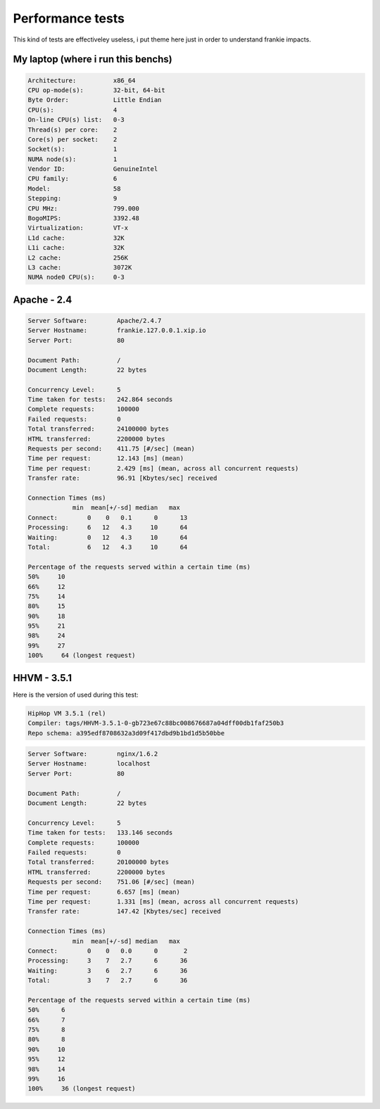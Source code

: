 Performance tests
=================

This kind of tests are effectiveley useless, i put theme here just in order to
understand frankie impacts.

My laptop (where i run this benchs)
-----------------------------------

.. code-block:: text

    Architecture:          x86_64
    CPU op-mode(s):        32-bit, 64-bit
    Byte Order:            Little Endian
    CPU(s):                4
    On-line CPU(s) list:   0-3
    Thread(s) per core:    2
    Core(s) per socket:    2
    Socket(s):             1
    NUMA node(s):          1
    Vendor ID:             GenuineIntel
    CPU family:            6
    Model:                 58
    Stepping:              9
    CPU MHz:               799.000
    BogoMIPS:              3392.48
    Virtualization:        VT-x
    L1d cache:             32K
    L1i cache:             32K
    L2 cache:              256K
    L3 cache:              3072K
    NUMA node0 CPU(s):     0-3

Apache - 2.4
------------

.. code-block:: text

    Server Software:        Apache/2.4.7
    Server Hostname:        frankie.127.0.0.1.xip.io
    Server Port:            80

    Document Path:          /
    Document Length:        22 bytes

    Concurrency Level:      5
    Time taken for tests:   242.864 seconds
    Complete requests:      100000
    Failed requests:        0
    Total transferred:      24100000 bytes
    HTML transferred:       2200000 bytes
    Requests per second:    411.75 [#/sec] (mean)
    Time per request:       12.143 [ms] (mean)
    Time per request:       2.429 [ms] (mean, across all concurrent requests)
    Transfer rate:          96.91 [Kbytes/sec] received

    Connection Times (ms)
                min  mean[+/-sd] median   max
    Connect:        0    0   0.1      0      13
    Processing:     6   12   4.3     10      64
    Waiting:        0   12   4.3     10      64
    Total:          6   12   4.3     10      64

    Percentage of the requests served within a certain time (ms)
    50%     10
    66%     12
    75%     14
    80%     15
    90%     18
    95%     21
    98%     24
    99%     27
    100%     64 (longest request)


HHVM - 3.5.1
------------

Here is the version of used during this test:

.. code-block:: text

    HipHop VM 3.5.1 (rel)
    Compiler: tags/HHVM-3.5.1-0-gb723e67c88bc008676687a04dff00db1faf250b3
    Repo schema: a395edf8708632a3d09f417dbd9b1bd1d5b50bbe


.. code-block:: text

    Server Software:        nginx/1.6.2
    Server Hostname:        localhost
    Server Port:            80

    Document Path:          /
    Document Length:        22 bytes

    Concurrency Level:      5
    Time taken for tests:   133.146 seconds
    Complete requests:      100000
    Failed requests:        0
    Total transferred:      20100000 bytes
    HTML transferred:       2200000 bytes
    Requests per second:    751.06 [#/sec] (mean)
    Time per request:       6.657 [ms] (mean)
    Time per request:       1.331 [ms] (mean, across all concurrent requests)
    Transfer rate:          147.42 [Kbytes/sec] received

    Connection Times (ms)
                min  mean[+/-sd] median   max
    Connect:        0    0   0.0      0       2
    Processing:     3    7   2.7      6      36
    Waiting:        3    6   2.7      6      36
    Total:          3    7   2.7      6      36

    Percentage of the requests served within a certain time (ms)
    50%      6
    66%      7
    75%      8
    80%      8
    90%     10
    95%     12
    98%     14
    99%     16
    100%     36 (longest request)

